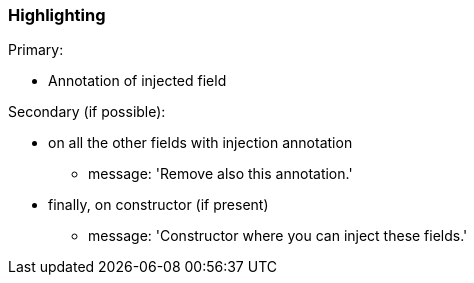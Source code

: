 === Highlighting

Primary: 

* Annotation of injected field

Secondary (if possible):

* on all the other fields with injection annotation
** message: 'Remove also this annotation.'
* finally, on constructor (if present)
** message: 'Constructor where you can inject these fields.'

